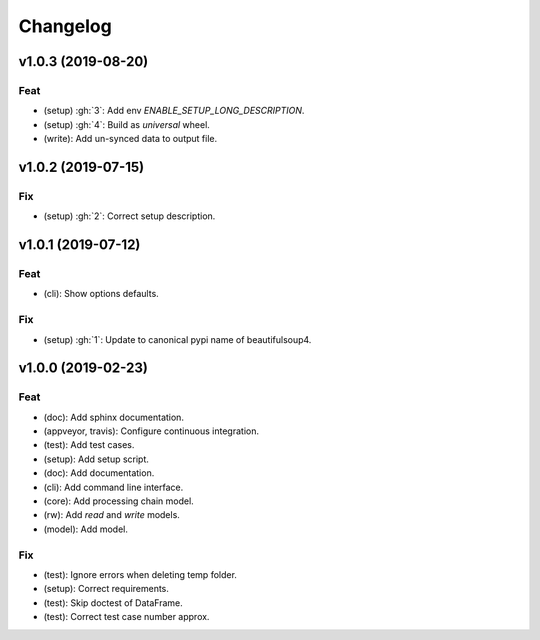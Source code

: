 Changelog
=========


v1.0.3 (2019-08-20)
-------------------

Feat
~~~~
- (setup) :gh:`3`: Add env `ENABLE_SETUP_LONG_DESCRIPTION`.

- (setup) :gh:`4`: Build as `universal` wheel.

- (write): Add un-synced data to output file.


v1.0.2 (2019-07-15)
-------------------

Fix
~~~
- (setup) :gh:`2`: Correct setup description.


v1.0.1 (2019-07-12)
-------------------

Feat
~~~~
- (cli): Show options defaults.


Fix
~~~
- (setup) :gh:`1`: Update to canonical pypi name of beautifulsoup4.


v1.0.0 (2019-02-23)
-------------------

Feat
~~~~
- (doc): Add sphinx documentation.

- (appveyor, travis): Configure continuous integration.

- (test): Add test cases.

- (setup): Add setup script.

- (doc): Add documentation.

- (cli): Add command line interface.

- (core): Add processing chain model.

- (rw): Add `read` and `write` models.

- (model): Add model.


Fix
~~~
- (test): Ignore errors when deleting temp folder.

- (setup): Correct requirements.

- (test): Skip doctest of DataFrame.

- (test): Correct test case number approx.
